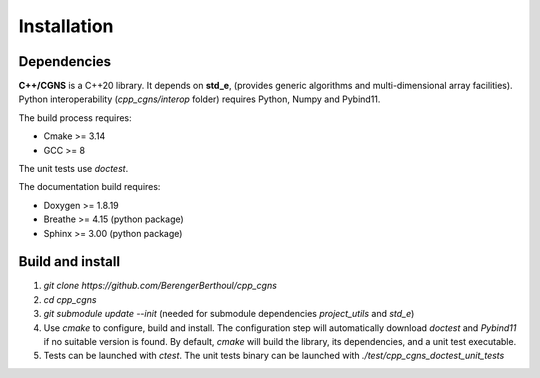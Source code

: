 .. _installation:

Installation
============

Dependencies
------------

**C++/CGNS** is a C++20 library. It depends on **std_e**, (provides generic algorithms and multi-dimensional array facilities). Python interoperability (`cpp_cgns/interop` folder) requires Python, Numpy and Pybind11.

The build process requires:

* Cmake >= 3.14
* GCC >= 8

The unit tests use `doctest`.

The documentation build requires:

* Doxygen >= 1.8.19
* Breathe >= 4.15 (python package)
* Sphinx >= 3.00 (python package)

Build and install
-----------------

1. `git clone https://github.com/BerengerBerthoul/cpp_cgns`
2. `cd cpp_cgns`
3. `git submodule update --init` (needed for submodule dependencies `project_utils` and `std_e`)
4. Use `cmake` to configure, build and install. The configuration step will automatically download `doctest` and `Pybind11` if no suitable version is found. By default, `cmake` will build the library, its dependencies, and a unit test executable.
5. Tests can be launched with `ctest`. The unit tests binary can be launched with `./test/cpp_cgns_doctest_unit_tests`
